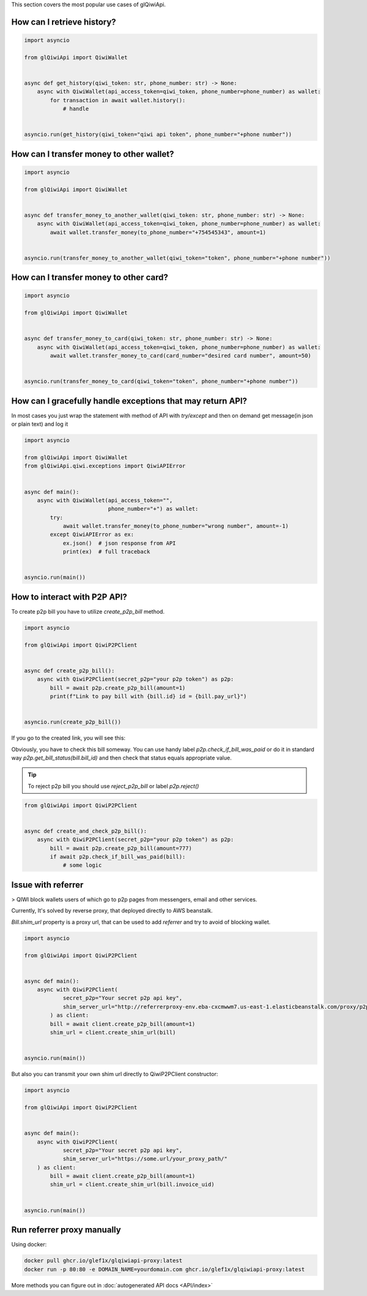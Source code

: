 This section covers the most popular use cases of glQiwiApi.

How can I retrieve history?
--------------------------------


.. code-block:: python

    import asyncio

    from glQiwiApi import QiwiWallet


    async def get_history(qiwi_token: str, phone_number: str) -> None:
        async with QiwiWallet(api_access_token=qiwi_token, phone_number=phone_number) as wallet:
            for transaction in await wallet.history():
                # handle


    asyncio.run(get_history(qiwi_token="qiwi api token", phone_number="+phone number"))


How can I transfer money to other wallet?
-----------------------------------------

.. code-block:: python

    import asyncio

    from glQiwiApi import QiwiWallet


    async def transfer_money_to_another_wallet(qiwi_token: str, phone_number: str) -> None:
        async with QiwiWallet(api_access_token=qiwi_token, phone_number=phone_number) as wallet:
            await wallet.transfer_money(to_phone_number="+754545343", amount=1)


    asyncio.run(transfer_money_to_another_wallet(qiwi_token="token", phone_number="+phone number"))

How can I transfer money to other card?
---------------------------------------

.. code-block:: python

    import asyncio

    from glQiwiApi import QiwiWallet


    async def transfer_money_to_card(qiwi_token: str, phone_number: str) -> None:
        async with QiwiWallet(api_access_token=qiwi_token, phone_number=phone_number) as wallet:
            await wallet.transfer_money_to_card(card_number="desired card number", amount=50)


    asyncio.run(transfer_money_to_card(qiwi_token="token", phone_number="+phone number"))


How can I gracefully handle exceptions that may return API?
-----------------------------------------------------------

In most cases you just wrap the statement with method of API with `try/except` and then on demand get message(in json or plain text)
and log it

.. code-block:: python

    import asyncio

    from glQiwiApi import QiwiWallet
    from glQiwiApi.qiwi.exceptions import QiwiAPIError


    async def main():
        async with QiwiWallet(api_access_token="",
                              phone_number="+") as wallet:
            try:
                await wallet.transfer_money(to_phone_number="wrong number", amount=-1)
            except QiwiAPIError as ex:
                ex.json()  # json response from API
                print(ex)  # full traceback


    asyncio.run(main())

How to interact with P2P API?
-----------------------------

To create p2p bill you have to utilize `create_p2p_bill` method.

.. code-block:: python

    import asyncio

    from glQiwiApi import QiwiP2PClient


    async def create_p2p_bill():
        async with QiwiP2PClient(secret_p2p="your p2p token") as p2p:
            bill = await p2p.create_p2p_bill(amount=1)
            print(f"Link to pay bill with {bill.id} id = {bill.pay_url}")


    asyncio.run(create_p2p_bill())

If you go to the created link, you will see this:


.. image:: https://i.ibb.co/T0C5RYz/2021-03-21-14-58-33.png
   :width: 700
   :alt: bill form example

Obviously, you have to check this bill someway.
You can use handy label `p2p.check_if_bill_was_paid` or do it in standard way `p2p.get_bill_status(bill.bill_id)`
and then check that status equals appropriate value.

.. tip:: To reject p2p bill you should use `reject_p2p_bill` or label `p2p.reject()`

.. code-block:: python

    from glQiwiApi import QiwiP2PClient


    async def create_and_check_p2p_bill():
        async with QiwiP2PClient(secret_p2p="your p2p token") as p2p:
            bill = await p2p.create_p2p_bill(amount=777)
            if await p2p.check_if_bill_was_paid(bill):
                # some logic

Issue with referrer
-------------------

> QIWI block wallets users of which go to p2p pages from messengers, email and other services.

Currently, It's solved by reverse proxy, that deployed directly to AWS beanstalk.

`Bill.shim_url` property is a proxy url, that can be used to add `referrer` and try to avoid of blocking wallet.

.. code-block:: python

    import asyncio

    from glQiwiApi import QiwiP2PClient


    async def main():
        async with QiwiP2PClient(
                secret_p2p="Your secret p2p api key",
                shim_server_url="http://referrerproxy-env.eba-cxcmwwm7.us-east-1.elasticbeanstalk.com/proxy/p2p/"
            ) as client:
            bill = await client.create_p2p_bill(amount=1)
            shim_url = client.create_shim_url(bill)


    asyncio.run(main())


But also you can transmit your own shim url directly to QiwiP2PClient constructor:

.. code-block:: python

    import asyncio

    from glQiwiApi import QiwiP2PClient


    async def main():
        async with QiwiP2PClient(
                secret_p2p="Your secret p2p api key",
                shim_server_url="https://some.url/your_proxy_path/"
        ) as client:
            bill = await client.create_p2p_bill(amount=1)
            shim_url = client.create_shim_url(bill.invoice_uid)


    asyncio.run(main())

Run referrer proxy manually
---------------------------

Using docker:

.. code-block:: bash

    docker pull ghcr.io/glef1x/glqiwiapi-proxy:latest
    docker run -p 80:80 -e DOMAIN_NAME=yourdomain.com ghcr.io/glef1x/glqiwiapi-proxy:latest

More methods you can figure out in  :doc:`autogenerated API docs <API/index>`
